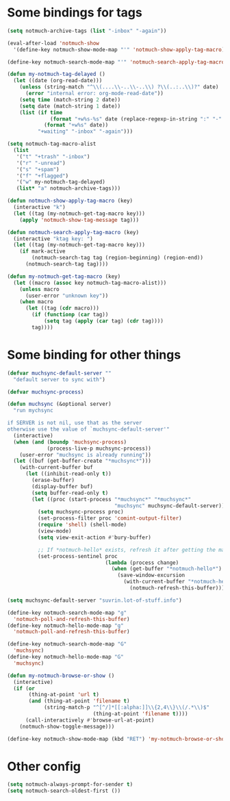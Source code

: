 * Some bindings for tags
#+name: bindings
#+begin_src emacs-lisp
  (setq notmuch-archive-tags (list "-inbox" "-again"))

  (eval-after-load 'notmuch-show
    '(define-key notmuch-show-mode-map "'" 'notmuch-show-apply-tag-macro))

  (define-key notmuch-search-mode-map "'" 'notmuch-search-apply-tag-macro)

  (defun my-notmuch-tag-delayed ()
    (let ((date (org-read-date)))
      (unless (string-match "^\\(....\\-..\\-..\\) ?\\(..:..\\)?" date)
        (error "internal error: org-mode-read-date"))
      (setq time (match-string 2 date))
      (setq date (match-string 1 date))
      (list (if time
                (format "+w%s-%s" date (replace-regexp-in-string ":" "-" time))
              (format "+w%s" date))
            "+waiting" "-inbox" "-again")))

  (setq notmuch-tag-macro-alist
    (list
     '("t" "+trash" "-inbox")
     '("r" "-unread")
     '("s" "+spam")
     '("f" "+flagged")
     '("w" my-notmuch-tag-delayed)
     (list* "a" notmuch-archive-tags)))

  (defun notmuch-show-apply-tag-macro (key)
    (interactive "k")
    (let ((tag (my-notmuch-get-tag-macro key)))
      (apply 'notmuch-show-tag-message tag)))

  (defun notmuch-search-apply-tag-macro (key)
    (interactive "ktag key: ")
    (let ((tag (my-notmuch-get-tag-macro key)))
      (if mark-active
          (notmuch-search-tag tag (region-beginning) (region-end))
        (notmuch-search-tag tag))))

  (defun my-notmuch-get-tag-macro (key)
    (let ((macro (assoc key notmuch-tag-macro-alist)))
      (unless macro
        (user-error "unknown key"))
      (when macro
        (let ((tag (cdr macro)))
          (if (functionp (car tag))
              (setq tag (apply (car tag) (cdr tag))))
          tag))))
#+end_src
* Some binding for other things
#+name: update
#+begin_src emacs-lisp
  (defvar muchsync-default-server ""
    "default server to sync with")

  (defvar muchsync-process)

  (defun muchsync (&optional server)
    "run mychsync

  if SERVER is not nil, use that as the server
  otherwise use the value of `muchsync-default-server'"
    (interactive)
    (when (and (boundp 'muchsync-process)
               (process-live-p muchsync-process))
      (user-error "muchsync is already running"))
    (let ((buf (get-buffer-create "*muchsync*")))
      (with-current-buffer buf
        (let ((inhibit-read-only t))
          (erase-buffer)
          (display-buffer buf)
          (setq buffer-read-only t)
          (let ((proc (start-process "*muchsync*" "*muchsync*"
                                     "muchsync" muchsync-default-server)))
            (setq muchsync-process proc)
            (set-process-filter proc 'comint-output-filter)
            (require 'shell) (shell-mode)
            (view-mode)
            (setq view-exit-action #'bury-buffer)

            ;; If *notmuch-hello* exists, refresh it after getting the mails
            (set-process-sentinel proc
                                  (lambda (process change)
                                    (when (get-buffer "*notmuch-hello*")
                                      (save-window-excursion
                                        (with-current-buffer "*notmuch-hello*"
                                          (notmuch-refresh-this-buffer)))))))))))

  (setq muchsync-default-server "suvrin.lot-of-stuff.info")

  (define-key notmuch-search-mode-map "g"
    'notmuch-poll-and-refresh-this-buffer)
  (define-key notmuch-hello-mode-map "g"
    'notmuch-poll-and-refresh-this-buffer)

  (define-key notmuch-search-mode-map "G"
    'muchsync)
  (define-key notmuch-hello-mode-map "G"
    'muchsync)

  (defun my-notmuch-browse-or-show ()
    (interactive)
    (if (or
         (thing-at-point 'url t)
         (and (thing-at-point 'filename t)
              (string-match-p "^[^/]*[[:alpha:]]\\{2,4\\}\\(/.*\\)$"
                              (thing-at-point 'filename t))))
        (call-interactively #'browse-url-at-point)
      (notmuch-show-toggle-message)))

  (define-key notmuch-show-mode-map (kbd "RET") 'my-notmuch-browse-or-show)
#+end_src
* Other config
#+name: prompt
#+begin_src emacs-lisp
  (setq notmuch-always-prompt-for-sender t)
  (setq notmuch-search-oldest-first ())
#+end_src
